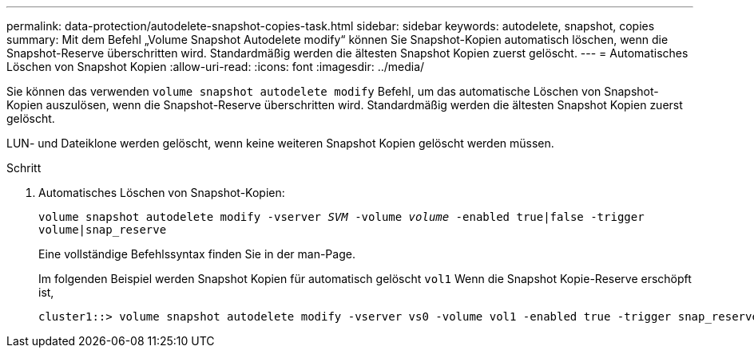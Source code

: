 ---
permalink: data-protection/autodelete-snapshot-copies-task.html 
sidebar: sidebar 
keywords: autodelete, snapshot, copies 
summary: Mit dem Befehl „Volume Snapshot Autodelete modify“ können Sie Snapshot-Kopien automatisch löschen, wenn die Snapshot-Reserve überschritten wird. Standardmäßig werden die ältesten Snapshot Kopien zuerst gelöscht. 
---
= Automatisches Löschen von Snapshot Kopien
:allow-uri-read: 
:icons: font
:imagesdir: ../media/


[role="lead"]
Sie können das verwenden `volume snapshot autodelete modify` Befehl, um das automatische Löschen von Snapshot-Kopien auszulösen, wenn die Snapshot-Reserve überschritten wird. Standardmäßig werden die ältesten Snapshot Kopien zuerst gelöscht.

LUN- und Dateiklone werden gelöscht, wenn keine weiteren Snapshot Kopien gelöscht werden müssen.

.Schritt
. Automatisches Löschen von Snapshot-Kopien:
+
`volume snapshot autodelete modify -vserver _SVM_ -volume _volume_ -enabled true|false -trigger volume|snap_reserve`

+
Eine vollständige Befehlssyntax finden Sie in der man-Page.

+
Im folgenden Beispiel werden Snapshot Kopien für automatisch gelöscht `vol1` Wenn die Snapshot Kopie-Reserve erschöpft ist,

+
[listing]
----
cluster1::> volume snapshot autodelete modify -vserver vs0 -volume vol1 -enabled true -trigger snap_reserve
----

